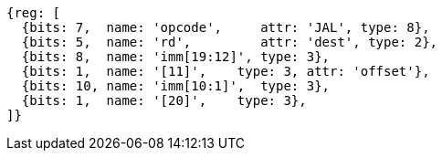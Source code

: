 //## 2.5 Control Transfer Instructions
//### Unconditional Jumps

[wavedrom, ,]
....
{reg: [
  {bits: 7,  name: 'opcode',     attr: 'JAL', type: 8},
  {bits: 5,  name: 'rd',         attr: 'dest', type: 2},
  {bits: 8,  name: 'imm[19:12]', type: 3},
  {bits: 1,  name: '[11]',    type: 3, attr: 'offset'},
  {bits: 10, name: 'imm[10:1]',  type: 3},
  {bits: 1,  name: '[20]',    type: 3},
]}
....

